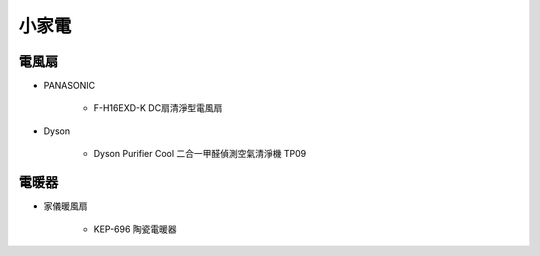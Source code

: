 .. _homeappliances:

======
小家電
======

------
電風扇
------

* PANASONIC

   * F-H16EXD-K DC扇清淨型電風扇

* Dyson

   * Dyson Purifier Cool 二合一甲醛偵測空氣清淨機 TP09

------
電暖器
------

* 家儀暖風扇

   * KEP-696 陶瓷電暖器
